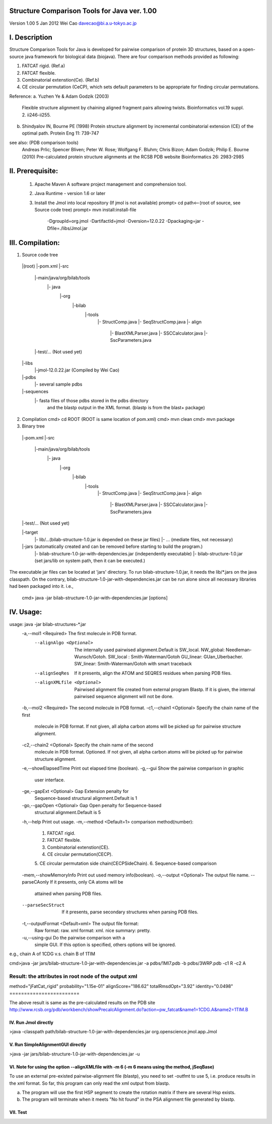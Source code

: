 Structure Comparison Tools for Java ver. 1.00
##############################################

Version 1.00
5 Jan 2012
Wei Cao 
davecao@bi.a.u-tokyo.ac.jp

I. Description
##################

Structure Comparison Tools for Java is developed for pairwise comparison of protein 3D structures, based on a open-source java framework for biological data (biojava). There are four comparison methods provided as following:

1. FATCAT rigid. (Ref.a)
2. FATCAT flexible. 
3. Combinatorial extenstion(Ce). (Ref.b)
4. CE circular permutation (CeCP), which sets default parameters to be appropriate for finding circular permutations.  

Reference:
a. Yuzhen Ye & Adam Godzik (2003)
   Flexible structure alignment by chaining aligned fragment pairs allowing twists.  
   Bioinformatics vol.19 suppl. 2. ii246-ii255.   
  
b. Shindyalov IN, Bourne PE (1998)
   Protein structure alignment by incremental combinatorial extension (CE) of 
   the optimal path. Protein Eng 11: 739-747 

see also: (PDB comparison tools)
   Andreas Prlic; Spencer Bliven; Peter W. Rose; Wolfgang F. Bluhm; Chris Bizon; 
   Adam Godzik; Philip E. Bourne (2010)
   Pre-calculated protein structure alignments at the RCSB PDB website
   Bioinformatics 26: 2983-2985
      
II. Prerequisite:
##################

 1. Apache Maven
    A software project management and comprehension tool.
 2. Java Runtime
    - version 1.6 or later 
 3. Install the Jmol into local repository (If jmol is not available)
    prompt> cd path<--(root of source, see Source code tree)
    prompt> mvn install:install-file \
                -DgroupId=org.jmol \
                -DartifactId=jmol \
                -Dversion=12.0.22 \
                -Dpackaging=jar \
                -Dfile=./libs/Jmol.jar

III. Compilation:
##################

1. Source code tree
  |(root)	
  |-pom.xml
  |-src
     |-main/java/org/bilab/tools
         |- java
              |-org
                 |-bilab
                      |-tools
                          |- StructComp.java
                          |- SeqStructComp.java
                          |- align
                              |- BlastXMLParser.java
                              |- SSCCalculator.java
                              |- SscParameters.java
     |-test/... (Not used yet)
  |-libs
     |-jmol-12.0.22.jar (Compiled by Wei Cao)
  |-pdbs
     |- several sample pdbs
  |-sequences
     |- fasta files of those pdbs stored in the pdbs directory
        and the blastp output in the XML format. 
        (blastp is from the blast+ package)
	 
2. Compilation
   cmd> cd ROOT (ROOT is same location of pom.xml)
   cmd> mvn clean	
   cmd> mvn package
   
3. Binary tree
  |-pom.xml
  |-src
     |-main/java/org/bilab/tools
         |- java
              |-org
                 |-bilab
                      |-tools
                          |- StructComp.java
                          |- SeqStructComp.java
                          |- align
                              |- BlastXMLParser.java
                              |- SSCCalculator.java
                              |- SscParameters.java
  |	 |-test/... (Not used yet)
  |-target
     |- lib/...(bilab-structure-1.0.jar is depended on these jar files)
     |- ... (mediate files, not necessary)
  |-jars (automatically created and can be removed before starting to build the program.)
     |-	bilab-structure-1.0-jar-with-dependencies.jar (independently executable)
     |- bilab-structure-1.0.jar (set jars/lib on system path, then it can be executed.)

The executable jar files can be located at 'jars' directory.
To run bilab-structure-1.0.jar, it needs the lib/*.jars on the java classpath.
On the contrary,  bilab-structure-1.0-jar-with-dependencies.jar can be run alone since 
all necessary libraries had been packaged into it.
i.e.,
  cmd> java -jar bilab-structure-1.0-jar-with-dependencies.jar [options]

IV. Usage:
##################

usage: java -jar bilab-structures-*.jar
  -a,--mol1 <Required>              The first molecule in PDB format.
    --alignAlgo <Optional>         The internally used pairwised
                                   alignment.Default is SW_local.
                                   NW_global: Needleman-Wunsch/Gotoh.
                                   SW_local : Smith-Waterman/Gotoh
                                   GU_linear: GUan_Uberbacher.
                                   SW_linear: Smith-Waterman/Gotoh with
                                   smart traceback
    --alignSeqRes                  If it presents, align the ATOM and
                                   SEQRES residues when parsing PDB files.
    --alignXMLfile <Optional>      Pairwised alignment file created from
                                   external program Blastp. If it is
                                   given, the internal pairwised sequence
                                   alignment will not be done.
  -b,--mol2 <Required>              The second molecule in PDB format.
  -c1,--chain1 <Optional>           Specify the chain name of the first
                                   molecule in PDB format.
                                   If not given, all alpha carbon atoms
                                   will be picked up for pairwise
                                   structure alignment.
  -c2,--chain2 <Optional>           Specify the chain name of the second
                                   molecule in PDB format. Optioned.
                                   If not given, all alpha carbon atoms
                                   will be picked up for pairwise
                                   structure alignment.
  -e,--showElapsedTime              Print out elapsed time (boolean).
  -g,--gui                          Show the pairwise comparison in graphic
                                   user interface.
  -ge,--gapExt <Optional>           Gap Extension penalty for
                                   Sequence-based structural
                                   alignment.Default is 1
  -go,--gapOpen <Optional>          Gap Open penalty for Sequence-based
                                   structural alignment.Default is 5
  -h,--help                         Print out usage.
  -m,--method <Default=1>           comparison method(number):
                                   1. FATCAT rigid.
                                   2. FATCAT flexible.
                                   3. Combinatorial extenstion(CE).
                                   4. CE circular permutation(CECP).
                                   5. CE circular permutation side
                                   chain(CECPSideChain).
                                   6. Sequence-based comparison
  -mem,--showMemoryInfo             Print out used memory info(boolean).
  -o,--output <Optional>            The output file name.
  --parseCAonly                  If it presents, only CA atoms will be
                                   attained when parsing PDB files.
  --parseSecStruct               If it presents, parse secondary
                                   structures when parsing PDB files.
  -t,--outputFormat <Default=xml>   The output file format:
                                   Raw format: raw.
                                   xml format: xml.
                                   nice summary: pretty.
  -u,--using-gui                    Do the pairwise comparison with a
                                   simple GUI. If this option is
                                   specified, others options will be
                                   ignored.

e.g., chain A of 1CDG  v.s. chain B of 1TIM
 
cmd>java -jar jars/bilab-structure-1.0-jar-with-dependencies.jar -a pdbs/1MI7.pdb -b pdbs/3WRP.pdb -c1 R -c2 A 


Result: the attributes in root node of the output xml 
======================
method="jFatCat_rigid"
probability="1.15e-01" 
alignScore="186.62"
totalRmsdOpt="3.92"
identity="0.0498"
========================

The above result is same as the pre-calculated results on the PDB site
http://www.rcsb.org/pdb/workbench/showPrecalcAlignment.do?action=pw_fatcat&name1=1CDG.A&name2=1TIM.B


###########################
IV. Run Jmol directly 
###########################

>java -classpath path/bilab-structure-1.0-jar-with-dependencies.jar org.openscience.jmol.app.Jmol


##################################
V. Run SimpleAlignmentGUI directly 
##################################

>java -jar jars/bilab-structure-1.0-jar-with-dependencies.jar -u

##############################################################################################
VI. Note for using the option --alignXMLfile with -m 6 (-m 6 means using the method, jSeqBase)
##############################################################################################
To use an external pre-existed pairwise-alignment file (blastp), 
you need to set -outfmt to use 5, i.e. produce results in the xml format. 
So far, this program can only read the xml output from blastp.

a. The program will use the first HSP segment to create the rotation matrix if there are several
   Hsp exists.
b. The program will terminate when it meets "No hit found" in the PSA alignment file 
   generated by blastp.
 

#####################################
VII. Test 
#####################################

